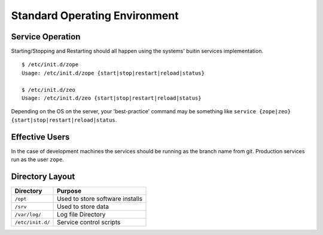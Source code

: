 Standard Operating Environment
==============================

Service Operation
-----------------

Starting/Stopping and Restarting should all happen using the systems' buitin services implementation.

::

   $ /etc/init.d/zope
   Usage: /etc/init.d/zope {start|stop|restart|reload|status}

   $ /etc/init.d/zeo
   Usage: /etc/init.d/zeo {start|stop|restart|reload|status}

Depending on the OS on the server, your 'best-practice' command may be something like ``service {zope|zeo} {start|stop|restart|reload|status``.

Effective Users
---------------

In the case of development machines the services should be running as the branch name from git. Production services run as the user ``zope``.


Directory Layout
----------------

+------------------+---------------------------------+
| Directory        | Purpose                         |
+==================+=================================+
| ``/opt``         | Used to store software installs |
+------------------+---------------------------------+
| ``/srv``         | Used to store data              |
+------------------+---------------------------------+
| ``/var/log/``    | Log file Directory              |
+------------------+---------------------------------+
| ``/etc/init.d/`` | Service control scripts         |
+------------------+---------------------------------+

